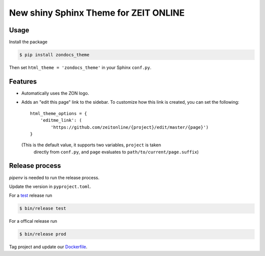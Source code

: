 ======================================
New shiny Sphinx Theme for ZEIT ONLINE
======================================

Usage
-----

Install the package

.. code-block:: text

    $ pip install zondocs_theme

Then set ``html_theme = 'zondocs_theme'`` in your Sphinx ``conf.py``.

Features
--------

* Automatically uses the ZON logo.
* Adds an "edit this page" link to the sidebar. To customize how this link is
  created, you can set the following::

    html_theme_options = {
        'editme_link': (
            'https://github.com/zeitonline/{project}/edit/master/{page}')
    }

  (This is the default value, it supports two variables, ``project`` is taken
   directly from ``conf.py``, and ``page`` evaluates to
   ``path/to/current/page.suffix``)


Release process
---------------

`pipenv` is needed to run the release process.

Update the version in ``pyproject.toml``.

For a `test <https://test.pypi.org/project/zondocs-theme/>`_ release run

.. code-block:: text

    $ bin/release test

For a offical release run

.. code-block:: text

    $ bin/release prod
    
Tag project and update our `Dockerfile <https://github.com/ZeitOnline/docs/blob/main/Dockerfile>`_.
